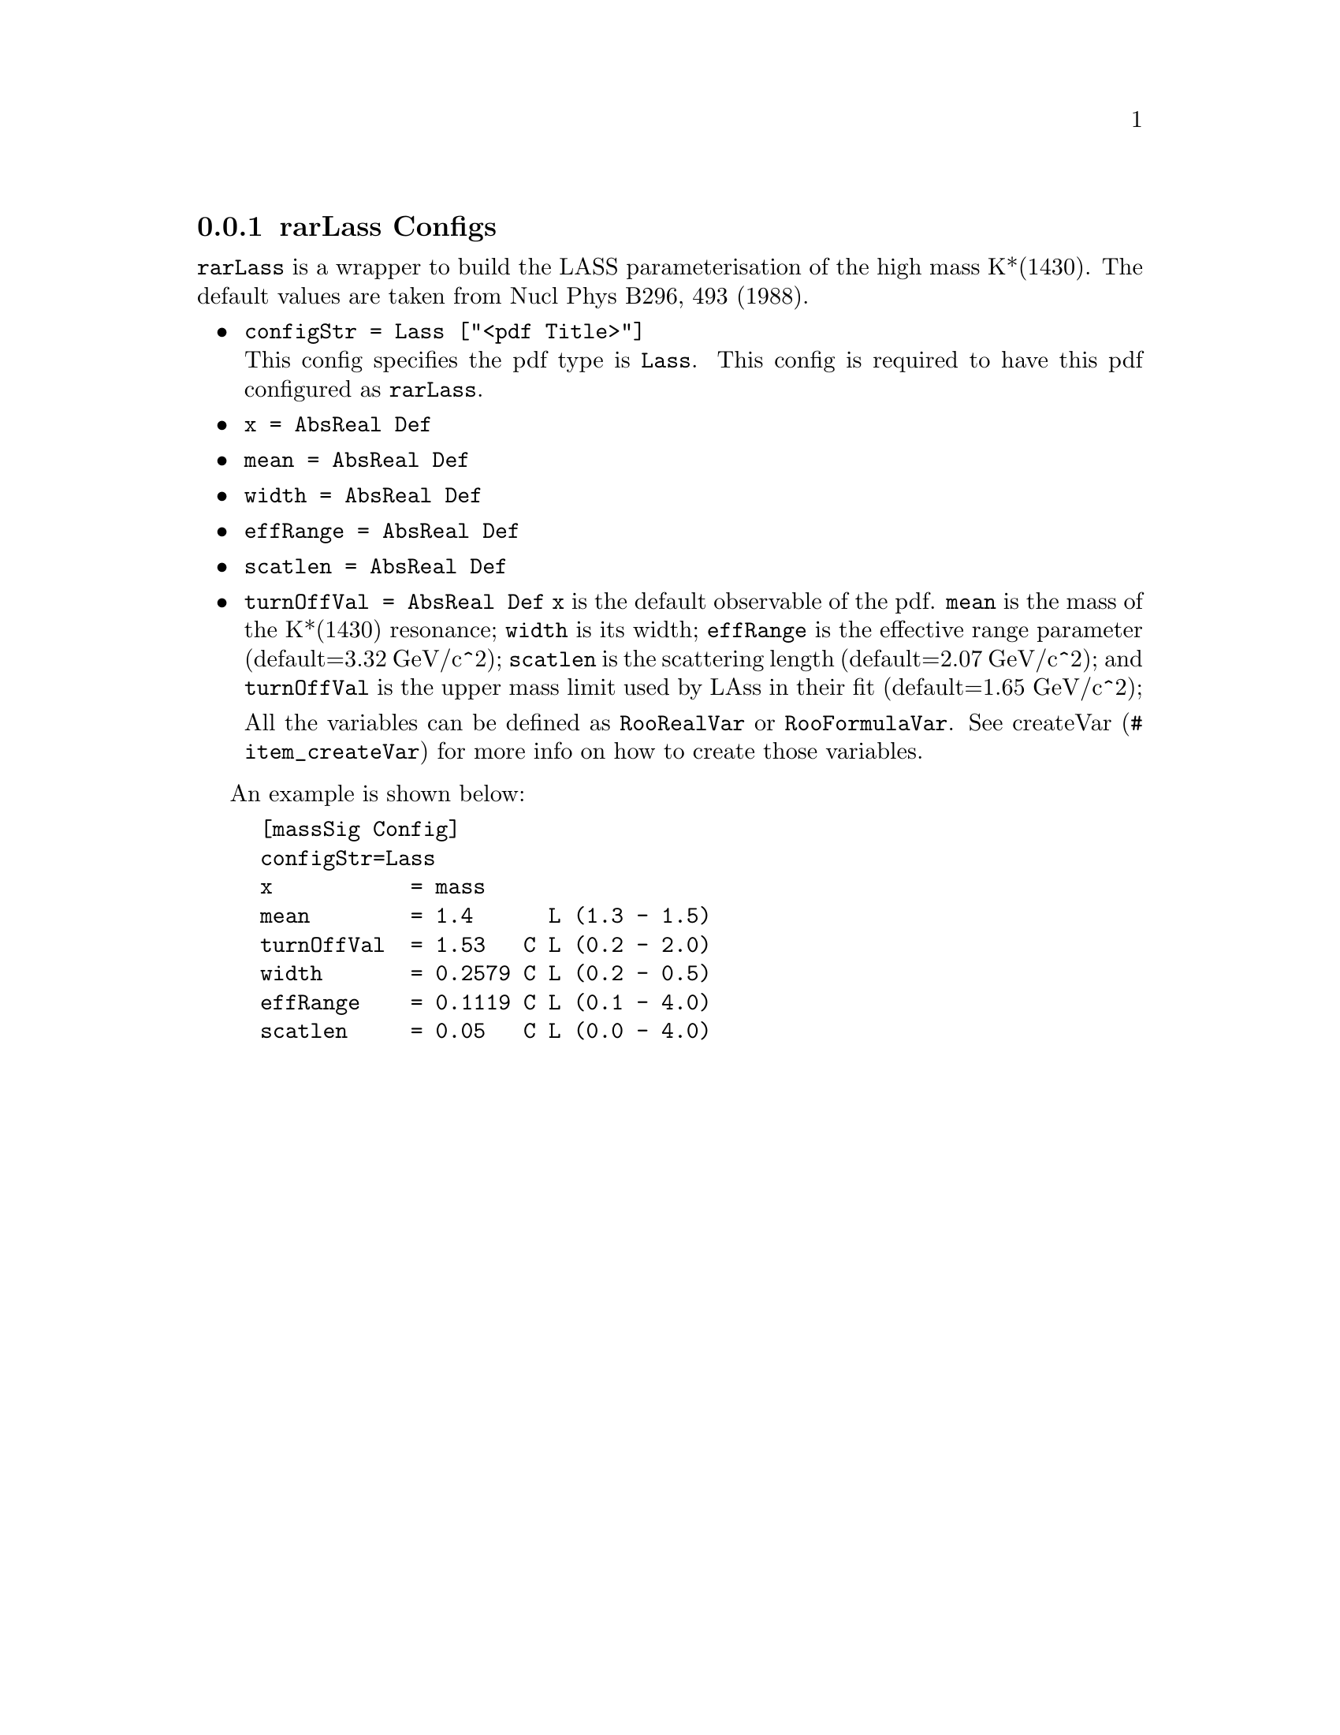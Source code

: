 @c This file is meant to be included other texinfo file
@c rarLass configs
@c $Id: rarLassConfig.texinfo,v 1.1 2010/06/15 13:10:03 fwilson Exp $


@anchor{sec_Lass}
@cindex rarLass Configs
@cindex configuration, rarLass
@cindex pdf configuration, rarLass
@node rarLassConfig
@subsection rarLass Configs

@t{rarLass} is a wrapper to build the LASS parameterisation of the
high mass K*(1430). The default values are taken from
 Nucl Phys B296, 493 (1988).

@itemize @bullet
@cindex configStr, rarLass config
@cindex configStr, Lass
@item @t{configStr = Lass ["<pdf Title>"]}@*
This config specifies the pdf type is @t{Lass}.
This config is required to have this pdf configured as @t{rarLass}.

@cindex x, rarLass config
@item @t{x = AbsReal Def}
@cindex mean, rarLass config
@cindex width, rarLass config
@cindex effRange, rarLass config
@cindex scatlen, rarLass config
@cindex turnOffVal, rarLass config
@item @t{mean = AbsReal Def}
@item @t{width = AbsReal Def}
@item @t{effRange = AbsReal Def}
@item @t{scatlen = AbsReal Def}
@item @t{turnOffVal = AbsReal Def}
@t{x} is the default observable of the pdf.
@t{mean} is the mass of the K*(1430) resonance; @t{width} is its
width; @t{effRange} is the effective range parameter (default=3.32
GeV/c^2); @t{scatlen} is the scattering length (default=2.07 GeV/c^2); and
@t{turnOffVal} is the upper mass limit used by LAss in their fit (default=1.65 GeV/c^2);

@c
All the variables can be defined as @t{RooRealVar}
or @t{RooFormulaVar}.
See @uref{#item_createVar, createVar} for more info on
how to create those variables.
@end itemize

@cindex example, rarLass
@cindex example, Lass
An example is shown below:
@example
[massSig Config]
configStr=Lass 
x           = mass
mean        = 1.4      L (1.3 - 1.5)
turnOffVal  = 1.53   C L (0.2 - 2.0)
width       = 0.2579 C L (0.2 - 0.5)
effRange    = 0.1119 C L (0.1 - 4.0)
scatlen     = 0.05   C L (0.0 - 4.0)
@end example
